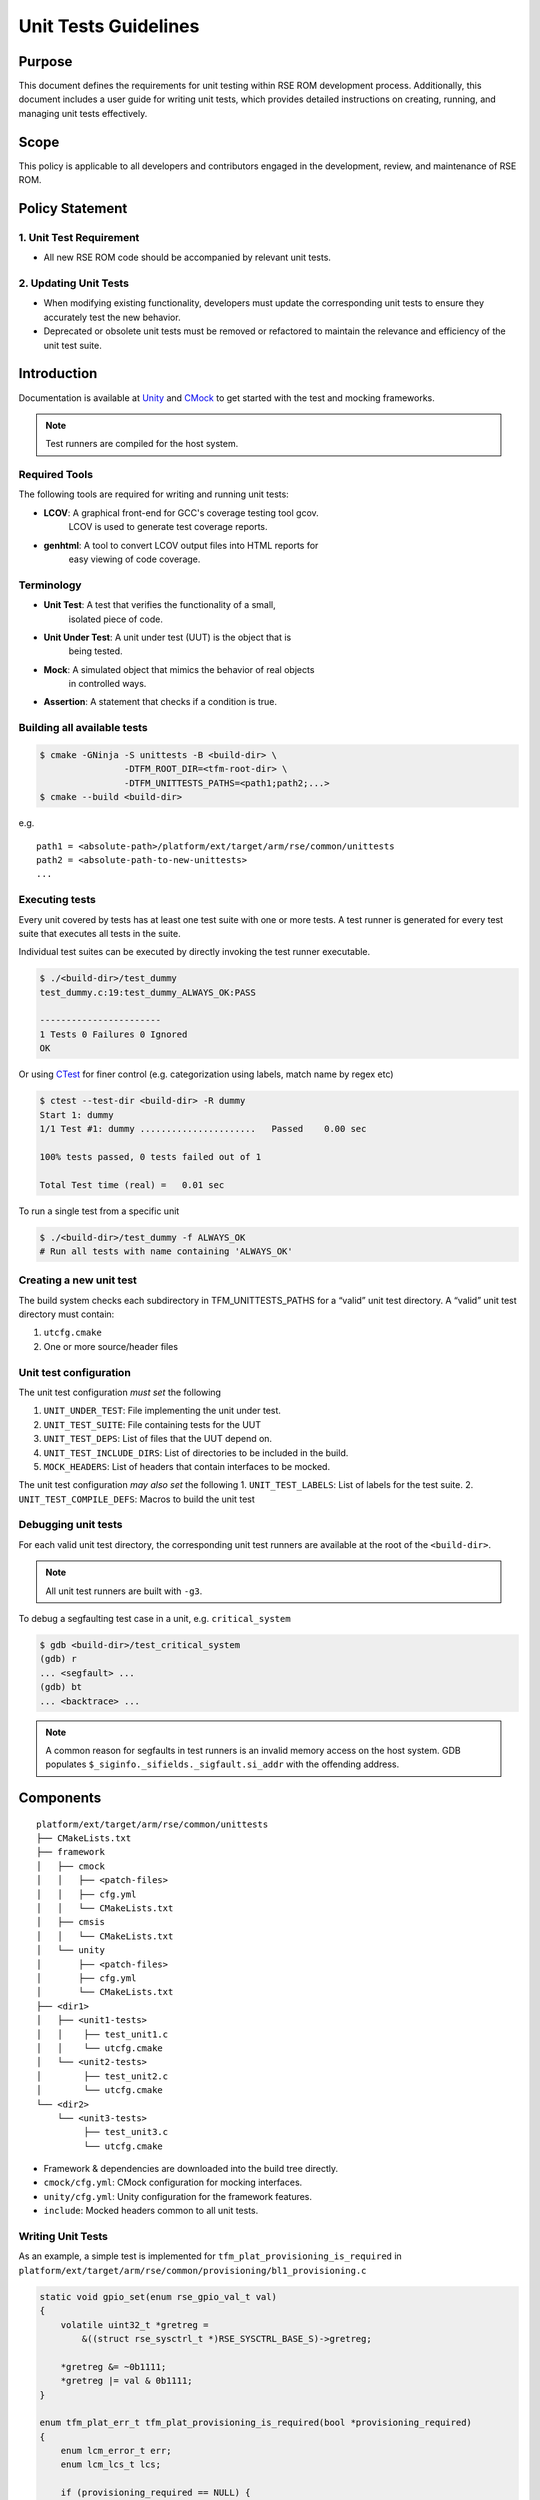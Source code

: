 #####################
Unit Tests Guidelines
#####################

Purpose
=======

This document defines the requirements for unit testing within RSE ROM
development process. Additionally, this document includes a user guide for writing
unit tests, which provides detailed instructions on creating, running, and
managing unit tests effectively.

Scope
=====

This policy is applicable to all developers and contributors engaged in the
development, review, and maintenance of RSE ROM.

Policy Statement
================

1. Unit Test Requirement
------------------------

- All new RSE ROM code should be accompanied by relevant unit tests.

2. Updating Unit Tests
----------------------

- When modifying existing functionality, developers must update the
  corresponding unit tests to ensure they accurately test the new behavior.
- Deprecated or obsolete unit tests must be removed or refactored to maintain
  the relevance and efficiency of the unit test suite.

Introduction
============

Documentation is available at `Unity`_ and `CMock`_ to get started with the
test and mocking frameworks.

.. note:: Test runners are compiled for the host system.

Required Tools
--------------

The following tools are required for writing and running unit tests:

- **LCOV**: A graphical front-end for GCC's coverage testing tool gcov.
   LCOV is used to generate test coverage reports.
- **genhtml**: A tool to convert LCOV output files into HTML reports for
   easy viewing of code coverage.

Terminology
-----------

- **Unit Test**: A test that verifies the functionality of a small,
   isolated piece of code.
- **Unit Under Test**: A unit under test (UUT) is the object that is
   being tested.
- **Mock**: A simulated object that mimics the behavior of real objects
   in controlled ways.
- **Assertion**: A statement that checks if a condition is true.

Building all available tests
----------------------------

.. code:: sh

       $ cmake -GNinja -S unittests -B <build-dir> \
                       -DTFM_ROOT_DIR=<tfm-root-dir> \
                       -DTFM_UNITTESTS_PATHS=<path1;path2;...>
       $ cmake --build <build-dir>

e.g. ::

        path1 = <absolute-path>/platform/ext/target/arm/rse/common/unittests
        path2 = <absolute-path-to-new-unittests>
        ...

Executing tests
---------------

Every unit covered by tests has at least one test suite with one or more
tests. A test runner is generated for every test suite that executes all
tests in the suite.

Individual test suites can be executed by directly invoking the test
runner executable.

.. code:: sh

       $ ./<build-dir>/test_dummy
       test_dummy.c:19:test_dummy_ALWAYS_OK:PASS

       -----------------------
       1 Tests 0 Failures 0 Ignored
       OK

Or using `CTest`_ for finer control (e.g. categorization using labels, match
name by regex etc)

.. code:: sh

       $ ctest --test-dir <build-dir> -R dummy
       Start 1: dummy
       1/1 Test #1: dummy ......................   Passed    0.00 sec

       100% tests passed, 0 tests failed out of 1

       Total Test time (real) =   0.01 sec

To run a single test from a specific unit

.. code:: sh

       $ ./<build-dir>/test_dummy -f ALWAYS_OK
       # Run all tests with name containing 'ALWAYS_OK'

Creating a new unit test
------------------------

The build system checks each subdirectory in TFM_UNITTESTS_PATHS for a “valid”
unit test directory. A “valid” unit test directory must contain:

1. ``utcfg.cmake``
2. One or more source/header files

Unit test configuration
-----------------------

The unit test configuration *must set* the following

1. ``UNIT_UNDER_TEST``: File implementing the unit under test.
2. ``UNIT_TEST_SUITE``: File containing tests for the UUT
3. ``UNIT_TEST_DEPS``: List of files that the UUT depend on.
4. ``UNIT_TEST_INCLUDE_DIRS``: List of directories to be included in the build.
5. ``MOCK_HEADERS``: List of headers that contain interfaces to be
   mocked.

The unit test configuration *may also set* the following
1. ``UNIT_TEST_LABELS``: List of labels for the test suite.
2. ``UNIT_TEST_COMPILE_DEFS``: Macros to build the unit test

Debugging unit tests
--------------------

For each valid unit test directory, the corresponding unit test runners
are available at the root of the ``<build-dir>``.

.. note:: All unit test runners are built with ``-g3``.

To debug a segfaulting test case in a unit, e.g. ``critical_system``

.. code:: sh

       $ gdb <build-dir>/test_critical_system
       (gdb) r
       ... <segfault> ...
       (gdb) bt
       ... <backtrace> ...


.. note:: A common reason for segfaults in test runners is an invalid memory
   access on the host system. GDB populates
   ``$_siginfo._sifields._sigfault.si_addr`` with the offending address.

Components
==========

::

     platform/ext/target/arm/rse/common/unittests
     ├── CMakeLists.txt
     ├── framework
     │   ├── cmock
     │   │   ├── <patch-files>
     │   │   ├── cfg.yml
     │   │   └── CMakeLists.txt
     │   ├── cmsis
     │   │   └── CMakeLists.txt
     │   └── unity
     │       ├── <patch-files>
     │       ├── cfg.yml
     │       └── CMakeLists.txt
     ├── <dir1>
     │   ├── <unit1-tests>
     │   │    ├── test_unit1.c
     │   │    └── utcfg.cmake
     │   └── <unit2-tests>
     │        ├── test_unit2.c
     │        └── utcfg.cmake
     └── <dir2>
         └── <unit3-tests>
              ├── test_unit3.c
              └── utcfg.cmake

-  Framework & dependencies are downloaded into the build tree directly.
-  ``cmock/cfg.yml``: CMock configuration for mocking interfaces.
-  ``unity/cfg.yml``: Unity configuration for the framework features.
-  ``include``: Mocked headers common to all unit tests.

Writing Unit Tests
------------------

As an example, a simple test is implemented for  ``tfm_plat_provisioning_is_required``
in ``platform/ext/target/arm/rse/common/provisioning/bl1_provisioning.c``

.. code:: c

   static void gpio_set(enum rse_gpio_val_t val)
   {
       volatile uint32_t *gretreg =
           &((struct rse_sysctrl_t *)RSE_SYSCTRL_BASE_S)->gretreg;

       *gretreg &= ~0b1111;
       *gretreg |= val & 0b1111;
   }

   enum tfm_plat_err_t tfm_plat_provisioning_is_required(bool *provisioning_required)
   {
       enum lcm_error_t err;
       enum lcm_lcs_t lcs;

       if (provisioning_required == NULL) {
           return TFM_PLAT_ERR_INVALID_INPUT;
       }

       err = lcm_get_lcs(&LCM_DEV_S, &lcs);
       if (err != LCM_ERROR_NONE) {
           return err;
       }

       *provisioning_required = (lcs == LCM_LCS_CM || lcs == LCM_LCS_DM);
       if (!*provisioning_required) {
           if (lcs == LCM_LCS_RMA) {
               gpio_set(RSE_GPIO_STATE_RMA_IDLE);
           } else if (lcs == LCM_LCS_SE) {
               gpio_set(RSE_GPIO_STATE_SE_ROM_BOOT);
           }
       }

       return TFM_PLAT_ERR_SUCCESS;
   }

To have a good unit test, we need to cover all possible paths that can lead to
different outputs or function calls. Some of the possible execution paths are

1. The return value of ``lcm_get_lcs`` is not ``LCM_ERROR_NONE``
2. The return value of ``lcm_get_lcs`` is ``LCM_ERROR_NONE`` with
   provisioning required.
3. The return value of ``lcm_get_lcs`` is ``LCM_ERROR_NONE`` with
   provisioning not required amd ``lcs = LCM_LCS_RMA``.
4. The return value of ``lcm_get_lcs`` is ``LCM_ERROR_NONE with``
   provisioning not required amd ``lcs = LCM_LCS_SE``.

Each path will return a value and may set a ``gretreg`` value.

Before writing the test, we need to mock all the external interfaces used by the
UUT (``tfm_plat_provisioning_is_required``). External interfaces are all APIs
and variables out of the C file. In this case ``lcm_get_lcs`` is external
function from ``lcm_drv.c``. `CMock`_ generates a mocked version of the function
which the unit test can use to inject values into the UUT.

.. code:: c

   #include "unity.h"

   #include "platform_regs.h"
   #include "mock_lcm_drv.h"

   static struct rse_sysctrl_t mock_sysctrl;
   volatile struct rse_sysctrl_t * RSE_SYSCTRL_BASE_S = &mock_sysctrl;

   void test_bl1_provisionig_IsRequired_FalseRMA(void)
   {
       int ret;
       enum lcm_lcs_t expected_lcs = LCM_LCS_RMA;

       /* Prepare */

       /* Mocked function return 0 (LCM_ERROR_NONE) */
       lcm_get_lcs_ExpectAnyArgsAndReturn(0);

       /* Mocked function return through the argument
        * pointer the value LCM_LCS_CM
        */
       lcm_get_lcs_ReturnThruPtr_lcs(&expected_lcs);

       /* Act */
       ret = tfm_plat_provisioning_is_required();

       /* Assert */
       TEST_ASSERT_EQUAL(0, ret);
       TEST_ASSERT_EQUAL((RSE_SYSCTRL_BASE_S->gretreg & 0x000F),
                           RSE_GPIO_STATE_RMA_IDLE);
   }

The test now covers one of the possible execution paths, and we can add test
cases for the other paths in the same way.

Setting the expectations from the external interfaces is important for writing
a good test case. Please refer to the `CMock`_ documentation.

Registers and memory accesses
-----------------------------

In the example above, the UUT writes values to the ``gretreg`` register directly.
The memory address defined in the software for the target may be invalid on the host.

For the test, the UUT would need to include a dummy ``platform_base_address.h`` with

.. code:: c

   extern volatile struct rse_sysctrl_t * RSE_SYSCTRL_BASE_S;

And in the unit test file

.. code:: c

   static struct rse_sysctrl_t mock_sysctrl;
   volatile struct rse_sysctrl_t * RSE_SYSCTRL_BASE_S = &mock_sysctrl;

This will use the address of ``mock_sysctrl`` from the unit test, where test cases
can assert expectations or set initial values of the ``mock_sysctrl`` registers.

Unittest Style Guide
====================

For additions and changes in unit tests, it is preferable to follow the
guidelines outlined below:

#. The format for the test names is ``test_`` followed by the function being
   tested and a pass or fail expectation, for example:
   ``test_function_being_tested_init_success``.
#. Each test case should cover one scenario. For example, if testing one case
   for a function, have a test function for that case only.
#. Name the test functions according to the test being performed.

--------------

*SPDX-License-Identifier: BSD-3-Clause*

*SPDX-FileCopyrightText: Copyright The TrustedFirmware-M Contributors*

.. _Unity: https://github.com/ThrowTheSwitch/Unity
.. _CMock: https://github.com/ThrowTheSwitch/CMock
.. _CTest: https://cmake.org/cmake/help/latest/manual/ctest.1.html
